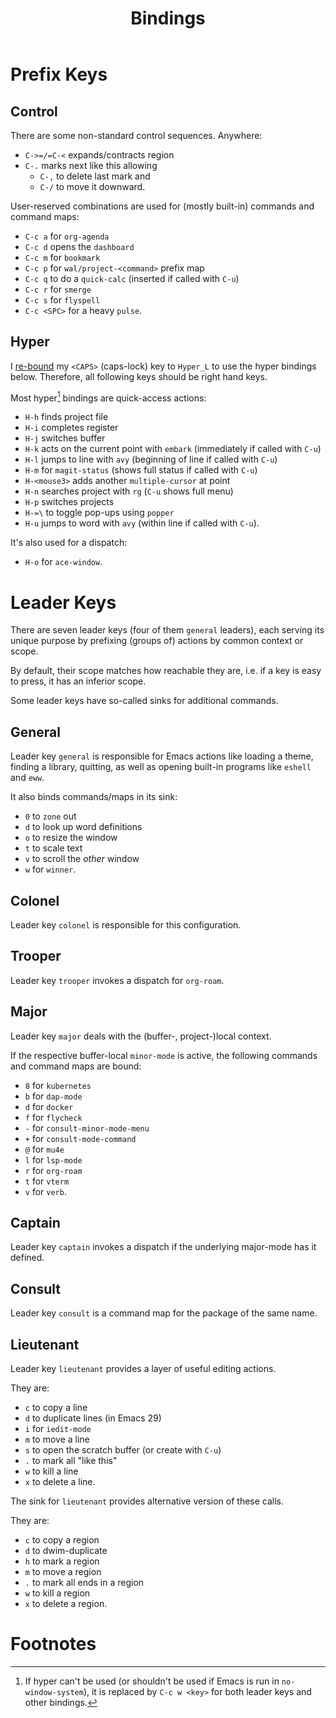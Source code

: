 #+TITLE: Bindings

* Prefix Keys

** Control

There are some non-standard control sequences. Anywhere:

+ =C->=/=C-<= expands/contracts region
+ =C-.= marks next like this allowing
  + =C-,= to delete last mark and
  + =C-/= to move it downward.

User-reserved combinations are used for (mostly built-in) commands
and command maps:

+ =C-c a= for =org-agenda=
+ =C-c d= opens the =dashboard=
+ =C-c m= for =bookmark=
+ =C-c p= for =wal/project-<command>= prefix map
+ =C-c q= to do a =quick-calc= (inserted if called with =C-u=)
+ =C-c r= for =smerge=
+ =C-c s= for =flyspell=
+ =C-c <SPC>= for a heavy =pulse=.

** Hyper

I [[file:hyper.org][re-bound]] my =<CAPS>= (caps-lock) key to =Hyper_L= to
use the hyper bindings below. Therefore, all following keys should be
right hand keys.

Most hyper[fn:1] bindings are quick-access actions:

+ =H-h= finds project file
+ =H-i= completes register
+ =H-j= switches buffer
+ =H-k= acts on the current point with =embark= (immediately if called
  with =C-u=)
+ =H-l= jumps to line with =avy= (beginning of line if called with =C-u=)
+ =H-m= for =magit-status= (shows full status if called with =C-u=)
+ =H-<mouse3>= adds another =multiple-cursor= at point
+ =H-n= searches project with =rg= (=C-u= shows full menu)
+ =H-p= switches projects
+ =H-=\= to toggle pop-ups using =popper=
+ =H-u= jumps to word with =avy= (within line if called with =C-u=).

It's also used for a dispatch:

+ =H-o= for =ace-window=.

* Leader Keys

There are seven leader keys (four of them =general= leaders), each
serving its unique purpose by prefixing (groups of) actions by common
context or scope.

By default, their scope matches how reachable they are, i.e. if a key
is easy to press, it has an inferior scope.

Some leader keys have so-called sinks for additional commands.

** General

Leader key =general= is responsible for Emacs actions like loading a
theme, finding a library, quitting, as well as opening built-in
programs like =eshell= and =eww=.

It also binds commands/maps in its sink:

+ =0= to =zone= out
+ =d= to look up word definitions
+ =o= to resize the window
+ =t= to scale text
+ =v= to scroll the /other/ window
+ =w= for =winner=.

** Colonel

Leader key =colonel= is responsible for this configuration.

** Trooper

Leader key =trooper= invokes a dispatch for =org-roam=.

** Major

Leader key =major= deals with the (buffer-, project-)local context.

If the respective buffer-local =minor-mode= is active, the following
commands and command maps are bound:

+ =8= for =kubernetes=
+ =b= for =dap-mode=
+ =d= for =docker=
+ =f= for =flycheck=
+ =-= for =consult-minor-mode-menu=
+ =+= for =consult-mode-command=
+ =@= for =mu4e=
+ =l= for =lsp-mode=
+ =r= for =org-roam=
+ =t= for =vterm=
+ =v= for =verb=.

** Captain

Leader key =captain= invokes a dispatch if the underlying major-mode has
it defined.

** Consult

Leader key =consult= is a command map for the package of the same name.

** Lieutenant

Leader key =lieutenant= provides a layer of useful editing actions.

They are:

+ =c= to copy a line
+ =d= to duplicate lines (in Emacs 29)
+ =i= for =iedit-mode=
+ =m= to move a line
+ =s= to open the scratch buffer (or create with =C-u=)
+ =.= to mark all "like this"
+ =w= to kill a line
+ =x= to delete a line.

The sink for =lieutenant= provides alternative version of these calls.

They are:

+ =c= to copy a region
+ =d= to dwim-duplicate
+ =h= to mark a region
+ =m= to move a region
+ =.= to mark all ends in a region
+ =w= to kill a region
+ =x= to delete a region.

* Footnotes

[fn:1] If hyper can't be used (or shouldn't be used if Emacs is run in
=no-window-system=), it is replaced by =C-c w <key>= for both leader keys
and other bindings.
